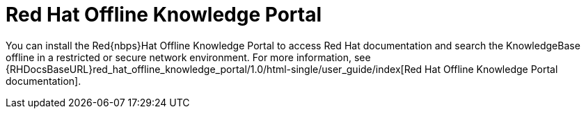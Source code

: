 [id="red-hat-offline-knowledge-portal_{context}"]
= Red{nbsp}Hat Offline Knowledge Portal

You can install the Red{nbps}Hat Offline Knowledge Portal to access Red{nbsp}Hat documentation and search the KnowledgeBase offline in a restricted or secure network environment.
For more information, see {RHDocsBaseURL}red_hat_offline_knowledge_portal/1.0/html-single/user_guide/index[Red{nbsp}Hat Offline Knowledge Portal documentation].
